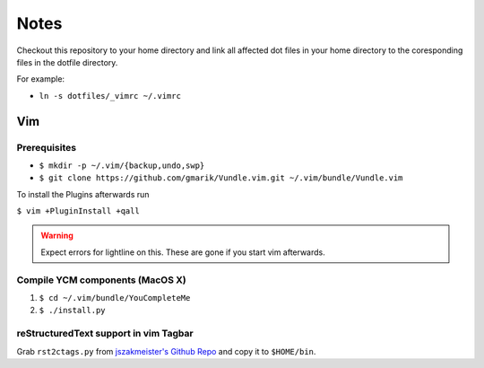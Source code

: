 #####
Notes
#####

Checkout this repository to your home directory and link all affected dot files in
your home directory to the coresponding files in the dotfile directory.

For example:

- ``ln -s dotfiles/_vimrc ~/.vimrc``

Vim
===

Prerequisites
-------------

- ``$ mkdir -p ~/.vim/{backup,undo,swp}``
- ``$ git clone https://github.com/gmarik/Vundle.vim.git ~/.vim/bundle/Vundle.vim``

To install the Plugins afterwards run

``$ vim +PluginInstall +qall``

.. warning:: Expect errors for lightline on this. These are gone if you start
   vim afterwards.

Compile YCM components (MacOS X)
--------------------------------

#. ``$ cd ~/.vim/bundle/YouCompleteMe``
#. ``$ ./install.py``

reStructuredText support in vim Tagbar
--------------------------------------

Grab ``rst2ctags.py`` from `jszakmeister's Github Repo
<https://github.com/jszakmeister/rst2ctags>`_ and copy it to  ``$HOME/bin``.
